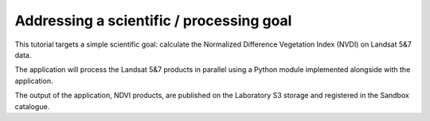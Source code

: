 Addressing a scientific / processing goal
+++++++++++++++++++++++++++++++++++++++++

This tutorial targets a simple scientific goal: calculate the Normalized Difference Vegetation Index (NVDI) on Landsat 5&7 data. 

The application will process the Landsat 5&7 products in parallel using a Python module implemented alongside with the application. 

The output of the application, NDVI products, are published on the Laboratory S3 storage and registered in the Sandbox catalogue.
